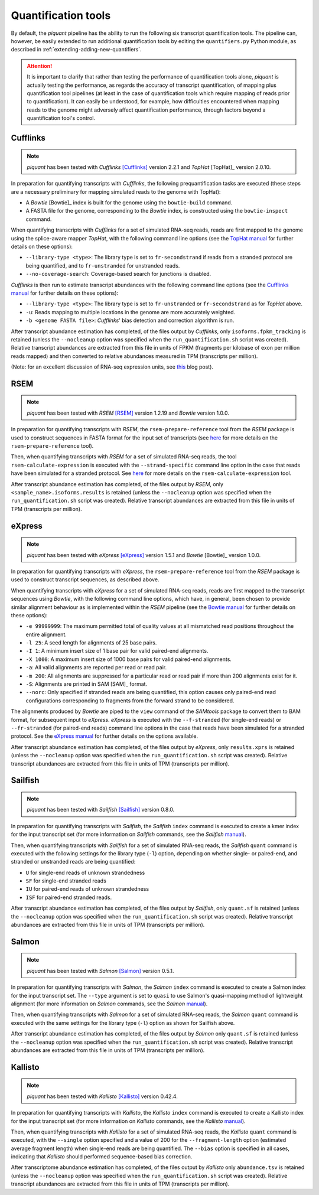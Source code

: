 Quantification tools
====================

By default, the *piquant* pipeline has the ability to run the following six transcript quantification tools. The pipeline can, however, be easily extended to run additional quantification tools by editing the ``quantifiers.py`` Python module, as described in :ref:`extending-adding-new-quantifiers`.

.. attention:: It is important to clarify that rather than testing the performance of quantification tools alone, *piquant* is actually testing the performance, as regards the accuracy of transcript quantification, of mapping plus quantification tool pipelines (at least in the case of quantification tools which require mapping of reads prior to quantification). It can easily be understood, for example, how difficulties encountered when mapping reads to the genome might adversely affect quantification performance, through factors beyond a quantification tool's control.

Cufflinks
---------

.. note:: *piquant* has been tested with *Cufflinks* [Cufflinks]_ version 2.2.1 and *TopHat* [TopHat]_ version 2.0.10.

In preparation for quantifying transcripts with *Cufflinks*, the following prequantification tasks are executed (these steps are a necessary preliminary for mapping simulated reads to the genome with TopHat):

* A *Bowtie* [Bowtie]_ index is built for the genome using the ``bowtie-build`` command.
* A FASTA file for the genome, corresponding to the *Bowtie* index, is constructed using the ``bowtie-inspect`` command.

When quantifying transcripts with *Cufflinks* for a set of simulated RNA-seq reads, reads are first mapped to the genome using the splice-aware mapper *TopHat*, with the following command line options (see the `TopHat manual <http://ccb.jhu.edu/software/tophat/manual.shtml>`_ for further details on these options):

* ``--library-type <type>``: The library type is set to ``fr-secondstrand`` if reads from a stranded protocol are being quantified, and to ``fr-unstranded`` for unstranded reads.
* ``--no-coverage-search``: Coverage-based search for junctions is disabled.

*Cufflinks* is then run to estimate transcript abundances with the following command line options (see the `Cufflinks manual <http://cufflinks.cbcb.umd.edu/manual.html>`_ for further details on these options):

* ``--library-type <type>``: The library type is set to ``fr-unstranded`` or ``fr-secondstrand`` as for *TopHat* above.
* ``-u``: Reads mapping to multiple locations in the genome are more accurately weighted.
* ``-b <genome FASTA file>``: *Cufflinks*' bias detection and correction algorithm is run.

After transcript abundance estimation has completed, of the files output by *Cufflinks*, only ``isoforms.fpkm_tracking`` is retained (unless the ``--nocleanup`` option was specified when the ``run_quantification.sh`` script was created). Relative transcript abundances are extracted from this file in units of FPKM (fragments per kilobase of exon per million reads mapped) and then converted to relative abundances measured in TPM (transcripts per million).

(Note: for an excellent discussion of RNA-seq expression units, see `this <http://haroldpimentel.wordpress.com/2014/05/08/what-the-fpkm-a-review-rna-seq-expression-units/>`_ blog post).

RSEM
----

.. note:: *piquant* has been tested with *RSEM* [RSEM]_ version 1.2.19 and *Bowtie* version 1.0.0.

In preparation for quantifying transcripts with *RSEM*, the ``rsem-prepare-reference`` tool from the *RSEM* package is used to construct sequences in FASTA format for the input set of transcripts (see `here <http://deweylab.biostat.wisc.edu/rsem/rsem-prepare-reference.html>`_ for more details on the ``rsem-prepare-reference`` tool).

Then, when quantifying transcripts with *RSEM* for a set of simulated RNA-seq reads, the tool ``rsem-calculate-expression`` is executed with the ``--strand-specific`` command line option in the case that reads have been simulated for a stranded protocol. See `here <http://deweylab.biostat.wisc.edu/rsem/rsem-calculate-expression.html>`_ for more details on the ``rsem-calculate-expression`` tool.

After transcript abundance estimation has completed, of the files output by *RSEM*, only ``<sample_name>.isoforms.results`` is retained (unless the ``--nocleanup`` option was specified when the ``run_quantification.sh`` script was created). Relative transcript abundances are extracted from this file in units of TPM (transcripts per million).

eXpress
-------

.. note:: *piquant* has been tested with *eXpress* [eXpress]_ version 1.5.1 and *Bowtie* [Bowtie]_ version 1.0.0.

In preparation for quantifying transcripts with *eXpress*, the ``rsem-prepare-reference`` tool from the *RSEM* package is used to construct transcript sequences, as described above.

When quantifying transcripts with *eXpress* for a set of simulated RNA-seq reads, reads are first mapped to the transcript sequences using *Bowtie*, with the following command line options, which have, in general, been chosen to provide similar alignment behaviour as is implemented within the *RSEM* pipeline (see the `Bowtie manual <http://bowtie-bio.sourceforge.net/manual.shtml>`_ for further details on these options):

* ``-e 99999999``: The maximum permitted total of quality values at all mismatched read positions throughout the entire alignment.
* ``-l 25``: A seed length for alignments of 25 base pairs.
* ``-I 1``: A minimum insert size of 1 base pair for valid paired-end alignments.
* ``-X 1000``: A maximum insert size of 1000 base pairs for valid paired-end alignments.
* ``-a``: All valid alignments are reported per read or read pair.
* ``-m 200``: All alignments are suppressed for a particular read or read pair if more than 200 alignments exist for it.
* ``-S``: Alignments are printed in SAM [SAM]_ format.
* ``--norc``: Only specified if stranded reads are being quantified, this option causes only paired-end read configurations corresponding to fragments from the forward strand to be considered.

The alignments produced by *Bowtie* are piped to the ``view`` command of the *SAMtools* package to convert them to BAM format, for subsequent input to *eXpress*. *eXpress* is executed with the ``--f-stranded`` (for single-end reads) or ``--fr-stranded`` (for paired-end reads) command line options in the case that reads have been simulated for a stranded protocol. See the `eXpress manual <http://bio.math.berkeley.edu/eXpress/manual.html>`_ for further details on the options available.

After transcript abundance estimation has completed, of the files output by *eXpress*, only ``results.xprs`` is retained (unless the ``--nocleanup`` option was specified when the ``run_quantification.sh`` script was created). Relative transcript abundances are extracted from this file in units of TPM (transcripts per million).

Sailfish
--------

.. note:: *piquant* has been tested with *Sailfish* [Sailfish]_ version 0.8.0.

In preparation for quantifying transcripts with *Sailfish*, the *Sailfish* ``index`` command is executed to create a kmer index for the input transcript set (for more information on *Sailfish* commands, see the *Sailfish* `manual <http://sailfish.readthedocs.org/en/master/index.html>`_).

Then, when quantifying transcripts with *Sailfish* for a set of simulated RNA-seq reads, the *Sailfish* ``quant`` command is executed with the following settings for the library type (``-l``) option, depending on whether single- or paired-end, and stranded or unstranded reads are being quantified:

* ``U`` for single-end reads of unknown strandedness
* ``SF`` for single-end stranded reads
* ``IU`` for paired-end reads of unknown strandedness
* ``ISF`` for paired-end stranded reads.

After transcript abundance estimation has completed, of the files output by *Sailfish*, only ``quant.sf`` is retained (unless the ``--nocleanup`` option was specified when the ``run_quantification.sh`` script was created). Relative transcript abundances are extracted from this file in units of TPM (transcripts per million).

Salmon
------

.. note:: *piquant* has been tested with *Salmon* [Salmon]_ version 0.5.1.

In preparation for quantifying transcripts with *Salmon*, the *Salmon* ``index`` command is executed to create a Salmon index for the input transcript set. The ``--type`` argument is set to ``quasi`` to use Salmon's quasi-mapping method of lightweight alignment (for more information on *Salmon* commands, see the *Salmon* `manual <http://salmon.readthedocs.org/en/latest/index.html>`_).

Then, when quantifying transcripts with *Salmon* for a set of simulated RNA-seq reads, the *Salmon* ``quant`` command is executed with the same settings for the library type (``-l``) option as shown for Sailfish above.

After transcript abundance estimation has completed, of the files output by *Salmon* only ``quant.sf`` is retained (unless the ``--nocleanup`` option was specified when the ``run_quantification.sh`` script was created). Relative transcript abundances are extracted from this file in units of TPM (transcripts per million).

Kallisto
--------

.. note:: *piquant* has been tested with *Kallisto* [Kallisto]_ version 0.42.4.

In preparation for quantifying transcripts with *Kallisto*, the *Kallisto* ``index`` command is executed to create a Kallisto index for the input transcript set (for more information on *Kallisto* commands, see the *Kallisto* `manual <http://pachterlab.github.io/kallisto/manual.html>`_).

Then, when quantifying transcripts with *Kallisto* for a set of simulated RNA-seq reads, the *Kallisto* ``quant`` command is executed, with the ``--single`` option specified and a value of 200 for the ``--fragment-length`` option (estimated average fragment length) when single-end reads are being quantified. The ``--bias`` option is specified in all cases, indicating that *Kallisto* should performed sequence-based bias correction.

After transcriptome abundance estimation has completed, of the files output by *Kallisto* only ``abundance.tsv`` is retained (unless the ``--nocleanup`` option was specified when the ``run_quantification.sh`` script was created). Relative transcript abundances are extracted from this file in units of TPM (transcripts per million).
